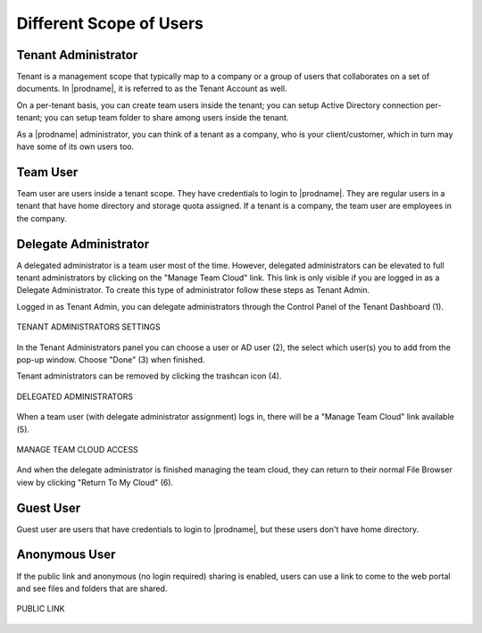 ##########################
Different Scope of Users
##########################


Tenant Administrator
=====================

Tenant is a management scope that typically map to a company or a group of users that collaborates on a set of documents. In |prodname|, it is referred to as the Tenant Account as well.

On a per-tenant basis, you can create team users inside the tenant; you can setup Active Directory connection per-tenant; you can setup team folder to share among users inside the tenant. 

As a |prodname| administrator, you can think of a tenant as a company, who is your client/customer, which in turn may have some of its own users too.


Team User
==========

Team user are users inside a tenant scope. They have credentials to login to |prodname|. They are regular users in a tenant that have home directory and storage quota assigned. If a tenant is a company, the team user are employees in 
the company.

Delegate Administrator
=======================

A delegated administrator is a team user most of the time. However, delegated administrators can be elevated to full tenant administrators by clicking on the "Manage Team Cloud" link. This link is only visible if you are logged in as a Delegate Administrator. To create this type of administrator follow these steps as Tenant Admin. 

Logged in as Tenant Admin, you can delegate administrators through the Control Panel of the Tenant Dashboard (1). 

.. figure:: _static/image_s5_1_0.png
    :align: center 

    TENANT ADMINISTRATORS SETTINGS

In the Tenant Administrators panel you can choose a user or AD user (2), the select which user(s) you to add from the pop-up window. Choose "Done" (3) when finished. 

Tenant administrators can be removed by clicking the trashcan icon (4). 

.. figure:: _static/image_s5_1_1.png
    :align: center 

    DELEGATED ADMINISTRATORS

When a team user (with delegate administrator assignment) logs in, there will be a "Manage Team Cloud" link available (5). 

.. figure:: _static/image_s5_2_1.png
    :align: center

    MANAGE TEAM CLOUD ACCESS

And when the delegate administrator is finished managing the team cloud, they can return to their normal File Browser view by clicking "Return To My Cloud" (6).



Guest User
===========

Guest user are users that have credentials to login to |prodname|, but these users don't have home directory.

Anonymous User
===============

If the public link and anonymous (no login required) sharing is enabled,
users can use a link to come to the web portal and see files and folders
that are shared.


.. figure:: _static/image_s5_2_2.png
    :align: center

    PUBLIC LINK

